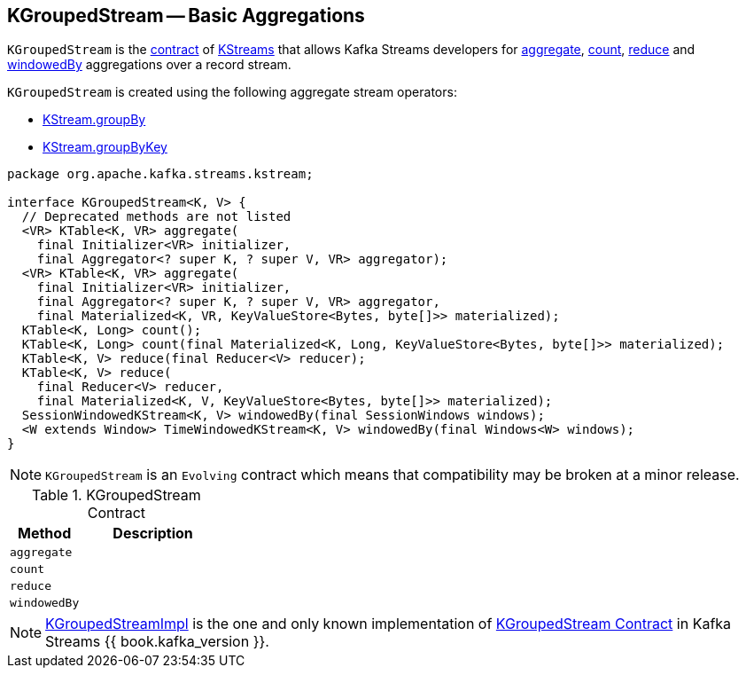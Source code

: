 == [[KGroupedStream]] KGroupedStream -- Basic Aggregations

`KGroupedStream` is the <<contract, contract>> of <<implementations, KStreams>> that allows Kafka Streams developers for <<aggregate, aggregate>>, <<count, count>>, <<reduce, reduce>> and <<windowedBy, windowedBy>> aggregations over a record stream.

`KGroupedStream` is created using the following aggregate stream operators:

* link:kafka-streams-KStream.adoc#groupBy[KStream.groupBy]
* link:kafka-streams-KStream.adoc#groupByKey[KStream.groupByKey]

[[contract]]
[source, java]
----
package org.apache.kafka.streams.kstream;

interface KGroupedStream<K, V> {
  // Deprecated methods are not listed
  <VR> KTable<K, VR> aggregate(
    final Initializer<VR> initializer,
    final Aggregator<? super K, ? super V, VR> aggregator);
  <VR> KTable<K, VR> aggregate(
    final Initializer<VR> initializer,
    final Aggregator<? super K, ? super V, VR> aggregator,
    final Materialized<K, VR, KeyValueStore<Bytes, byte[]>> materialized);
  KTable<K, Long> count();
  KTable<K, Long> count(final Materialized<K, Long, KeyValueStore<Bytes, byte[]>> materialized);
  KTable<K, V> reduce(final Reducer<V> reducer);
  KTable<K, V> reduce(
    final Reducer<V> reducer,
    final Materialized<K, V, KeyValueStore<Bytes, byte[]>> materialized);
  SessionWindowedKStream<K, V> windowedBy(final SessionWindows windows);
  <W extends Window> TimeWindowedKStream<K, V> windowedBy(final Windows<W> windows);
}
----

NOTE: `KGroupedStream` is an `Evolving` contract which means that compatibility may be broken at a minor release.

.KGroupedStream Contract
[cols="1,2",options="header",width="100%"]
|===
| Method
| Description

| `aggregate`
| [[aggregate]]

| `count`
| [[count]]

| `reduce`
| [[reduce]]

| `windowedBy`
| [[windowedBy]]
|===

[[implementations]]
NOTE: link:kafka-streams-KGroupedStreamImpl.adoc[KGroupedStreamImpl] is the one and only known implementation of <<contract, KGroupedStream Contract>> in Kafka Streams {{ book.kafka_version }}.
